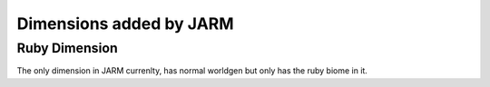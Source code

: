 ========================
Dimensions added by JARM
========================

Ruby Dimension
--------------
The only dimension in JARM currenlty, has normal worldgen but only has the ruby biome in it.
